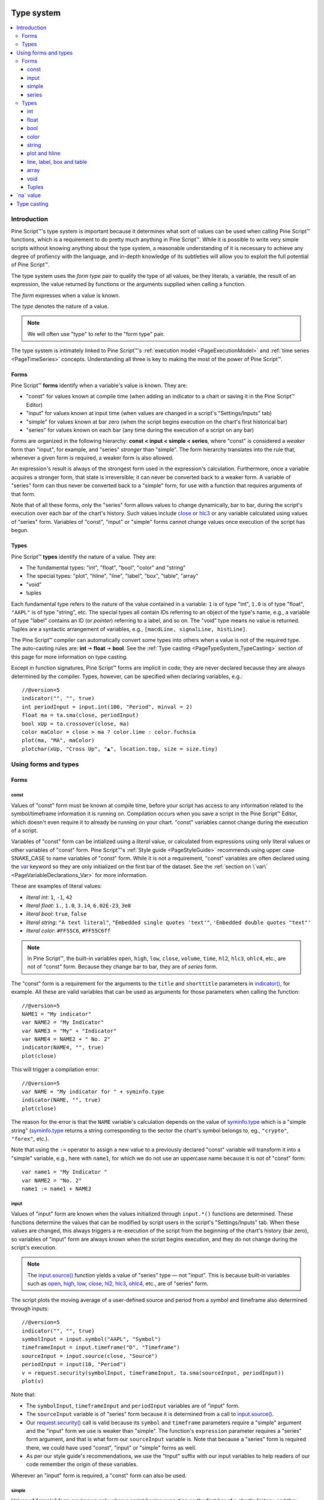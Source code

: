 .. _PageTypeSystem:

.. image:: /images/Pine_Script_logo.svg
   :alt: Pine Script™ logo
   :target: https://www.tradingview.com/pine-script-docs/en/v5/Introduction.html
   :align: right
   :width: 100
   :height: 100

Type system
===========

.. contents:: :local:
    :depth: 3



Introduction
------------

Pine Script™'s type system is important because it determines what sort of values can be used when calling Pine Script™ functions, which is a requirement to do pretty much anything in Pine Script™.
While it is possible to write very simple scripts without knowing anything about the type system, 
a reasonable understanding of it is necessary to achieve any degree of profiency with the language, 
and in-depth knowledge of its subtleties will allow you to exploit the full potential of Pine Script™.

The type system uses the *form type* pair to qualify the type of all values, be they literals, a variable, the result of an expression, 
the value returned by functions or the arguments supplied when calling a function.

The *form* expresses when a value is known. 

The *type* denotes the nature of a value.

.. note:: We will often use "type" to refer to the "form type" pair.

The type system is intimately linked to Pine Script™'s :ref:`execution model <PageExecutionModel>` and :ref:`time series <PageTimeSeries>` concepts. 
Understanding all three is key to making the most of the power of Pine Script™.



.. _PageTypeSystem_Forms:

Forms
^^^^^

Pine Script™ **forms** identify when a variable's value is known. They are:

- "const" for values known at compile time (when adding an indicator to a chart or saving it in the Pine Script™ Editor)
- "input" for values known at input time (when values are changed in a script's "Settings/Inputs" tab)
- "simple" for values known at bar zero (when the script begins execution on the chart's first historical bar)
- "series" for values known on each bar (any time during the execution of a script on any bar)

Forms are organized in the following hierarchy: **const < input < simple < series**, where "const" is considered a *weaker* form than "input", for example, and "series" *stronger* than "simple". 
The form hierarchy translates into the rule that, whenever a given form is required, a weaker form is also allowed.

An expression's result is always of the strongest form used in the expression's calculation. Furthermore, once a variable acquires a stronger form, that state is irreversible; 
it can never be converted back to a weaker form. A variable of "series" form can thus never be converted back to a "simple" form, for use with a function that requires arguments of that form.

Note that of all these forms, only the "series" form allows values to change dynamically, bar to bar, during the script's execution over each bar of the chart's history. 
Such values include `close <https://www.tradingview.com/pine-script-reference/v5/#var_close>`__ or `hlc3 <https://www.tradingview.com/pine-script-reference/v5/#var_hlc3>`__ or any variable calculated using values of "series" form. 
Variables of "const", "input" or "simple" forms cannot change values once execution of the script has begun.



.. _PageTypeSystem_Types:

Types
^^^^^

Pine Script™ **types** identify the nature of a value. They are:

- The fundamental types: "int", "float", "bool", "color" and "string"
- The special types: "plot", "hline", "line", "label", "box", "table", "array"
- "void"
- tuples

Each fundamental type refers to the nature of the value contained in a variable: ``1`` is of type "int", ``1.0`` is of type "float", ``"AAPL"`` is of type "string", etc.
The special types all contain IDs referring to an object of the type's name, e.g., a variable of type "label" contains an ID (or *pointer*) referring to a label, and so on.
The "void" type means no value is returned.     
Tuples are a syntactic arrangement of variables, e.g., ``[macdLine, signalLine, histLine]``.

The Pine Script™ compiler can automatically convert some types into others when a value is not of the required type. The auto-casting rules are: **int** 🠆 **float** 🠆 **bool**. 
See the :ref:`Type casting <PageTypeSystem_TypeCasting>` section of this page for more information on type casting.

Except in function signatures, Pine Script™ forms are implicit in code; they are never declared because they are always determined by the compiler. 
Types, however, can be specified when declaring variables, e.g.::

    //@version=5
    indicator("", "", true)
    int periodInput = input.int(100, "Period", minval = 2)
    float ma = ta.sma(close, periodInput)
    bool xUp = ta.crossover(close, ma)
    color maColor = close > ma ? color.lime : color.fuchsia
    plot(ma, "MA", maColor)
    plotchar(xUp, "Cross Up", "▲", location.top, size = size.tiny)



Using forms and types
---------------------


Forms
^^^^^



const
"""""

Values of "const" form must be known at compile time, before your script has access to any information related to the symbol/timeframe information it is running on. 
Compilation occurs when you save a script in the Pine Script™ Editor, which doesn't even require it to already be running on your chart. "const" variables cannot change during the execution of a script.

Variables of "const" form can be intialized using a *literal* value, or calculated from expressions using only literal values or other variables of "const" form. 
Pine Script™'s :ref:`Style guide <PageStyleGuide>` recommends using upper case SNAKE_CASE to name variables of "const" form. 
While it is not a requirement, "const" variables are often declared using the 
`var <https://www.tradingview.com/pine-script-reference/v5/#op_var>`__ keyword so they are only initialized on the first bar of the dataset. 
See the :ref:`section on \`var\` <PageVariableDeclarations_Var>` for more information.

These are examples of literal values:

- *literal int*: ``1``, ``-1``, ``42``
- *literal float*: ``1.``, ``1.0``, ``3.14``, ``6.02E-23``, ``3e8``
- *literal bool*: ``true``, ``false``
- *literal string*: ``"A text literal"``, ``"Embedded single quotes 'text'"``, ``'Embedded double quotes "text"'``
- *literal color*: ``#FF55C6``, ``#FF55C6ff``

.. note:: In Pine Script™, the built-in variables ``open``, ``high``, ``low``, ``close``, ``volume``, ``time``,
    ``hl2``, ``hlc3``, ``ohlc4``, etc., are not of "const" form. Because they change bar to bar, they are of *series* form.

The "const" form is a requirement for the arguments to the ``title`` and ``shorttitle`` parameters in 
`indicator() <https://www.tradingview.com/pine-script-reference/v5/#fun_indicator>`__, for example. 
All these are valid variables that can be used as arguments for those parameters when calling the function::

    //@version=5
    NAME1 = "My indicator"
    var NAME2 = "My Indicator"
    var NAME3 = "My" + "Indicator"
    var NAME4 = NAME2 + " No. 2"
    indicator(NAME4, "", true)
    plot(close)

This will trigger a compilation error::

    //@version=5
    var NAME = "My indicator for " + syminfo.type
    indicator(NAME, "", true)
    plot(close)

The reason for the error is that the ``NAME`` variable's calculation depends on the value of 
`syminfo.type <https://www.tradingview.com/pine-script-reference/v5/#var_syminfo{dot}type>`__ 
which is a "simple string" (`syminfo.type <https://www.tradingview.com/pine-script-reference/v5/#var_syminfo{dot}type>`__ 
returns a string corresponding to the sector the chart's symbol belongs to, eg., ``"crypto"``, ``"forex"``, etc.).

Note that using the ``:=`` operator to assign a new value to a previously declared "const" variable will transform it into a "simple" variable, e.g., here with ``name1``, 
for which we do not use an uppercase name because it is not of "const" form::

    var name1 = "My Indicator "
    var NAME2 = "No. 2"
    name1 := name1 + NAME2


.. _PageTypeSystem_Input:

input
"""""

Values of "input" form are known when the values initialized through ``input.*()`` functions are determined. 
These functions determine the values that can be modified by script users in the script's "Settings/Inputs" tab. 
When these values are changed, this always triggers a re-execution of the script from the beginning of the chart's history (bar zero), 
so variables of "input" form are always known when the script begins execution, and they do not change during the script's execution.

.. note:: The `input.source() <https://www.tradingview.com/pine-script-reference/v5/#fun_input{dot}source>`__ function yields a value of "series" type — not "input". 
    This is because built-in variables such as `open <https://www.tradingview.com/pine-script-reference/v5/#var_open>`__, 
    `high <https://www.tradingview.com/pine-script-reference/v5/#var_high>`__, 
    `low <https://www.tradingview.com/pine-script-reference/v5/#var_low>`__, 
    `close <https://www.tradingview.com/pine-script-reference/v5/#var_close>`__, 
    `hl2 <https://www.tradingview.com/pine-script-reference/v5/#var_hl2>`__, 
    `hlc3 <https://www.tradingview.com/pine-script-reference/v5/#var_hlc3>`__, 
    `ohlc4 <https://www.tradingview.com/pine-script-reference/v5/#var_ohlc4>`__, etc., are of "series" form.

The script plots the moving average of a user-defined source and period from a symbol and timeframe also determined through inputs::

    //@version=5
    indicator("", "", true)
    symbolInput = input.symbol("AAPL", "Symbol")
    timeframeInput = input.timeframe("D", "Timeframe")
    sourceInput = input.source(close, "Source")
    periodInput = input(10, "Period")
    v = request.security(symbolInput, timeframeInput, ta.sma(sourceInput, periodInput))
    plot(v)

Note that:

- The ``symbolInput``, ``timeframeInput`` and ``periodInput`` variables are of "input" form.
- The ``sourceInput`` variable is of "series" form because it is determined from a call to `input.source() <https://www.tradingview.com/pine-script-reference/v5/#fun_input{dot}source>`__.
- Our `request.security() <https://www.tradingview.com/pine-script-reference/v5/#fun_request{dot}security>`__ call 
  is valid because its ``symbol`` and ``timeframe`` parameters require a "simple" argument and the "input" form we use is weaker than "simple". 
  The function's ``expression`` parameter requires a "series" form argument, and that is what form our ``sourceInput`` variable is. 
  Note that because a "series" form is required there, we could have used "const", "input" or "simple" forms as well.
- As per our style guide's recommendations, we use the "Input" suffix with our input variables to help readers of our code remember the origin of these variables.

Wherever an "input" form is required, a "const" form can also be used.


simple
""""""

Values of "simple" form are known only when a script begins execution on the first bar of a chart's history, 
and they never change during the execution of the script. 
Built-in variables of the ``syminfo.*``, ``timeframe.*`` and ``ticker.*`` families, for example, 
all return results of "simple" form because their value depends on the chart's symbol, which can only be detected when the script executes on it.

A "simple" form argument is also required for the ``length`` argument of functions such as 
`ta.ema() <https://www.tradingview.com/pine-script-reference/v5/#fun_ta{dot}ema>`__ or 
`ta.rma() <https://www.tradingview.com/pine-script-reference/v5/#fun_ta{dot}rma>`__ 
which cannot work with dynamic lengths that could change during the script's execution.

Wherever a "simple" form is required, a "const" or "input" form can also be used.


series
""""""

Values of "series" form (also sometimes called *dynamic*) provide the most flexibility because they can change on any bar, 
or even multiples times during the same bar, in loops for example. 
Built-in variables such as `open <https://www.tradingview.com/pine-script-reference/v5/#var_open>`__, 
`close <https://www.tradingview.com/pine-script-reference/v5/#var_close>`__,
`high <https://www.tradingview.com/pine-script-reference/v5/#var_high>`__, 
`time <https://www.tradingview.com/pine-script-reference/v5/#var_time>`__ or
`volume <https://www.tradingview.com/pine-script-reference/v5/#var_volume>`__ are of "series" form, 
as would be the result of expressions calculated using them. 
Functions such as `barssince() <https://www.tradingview.com/pine-script-reference/v5/#fun_barssince>`__ or 
`crossover() <https://www.tradingview.com/pine-script-reference/v5/#fun_crossover>`__ yield a result of "series" form because it varies bar to bar, 
as does that of the `[] <https://www.tradingview.com/pine-script-reference/v5/#op_[]>`__ history-referencing operator used to access past values of a time series. 
While the "series" form is the most common form used in Pine Script™, it is not always allowed as arguments to Pine Script™ built-in functions.

Suppose you want to display the value of pivots on your chart. This will require converting values into strings, 
so the string values your code will be using will be of "series string" type. 
Pine Script™'s `label.new() <https://www.tradingview.com/pine-script-reference/v5/#fun_label{dot}new>`__ function 
can be used to place such "series string" text on the chart because its ``text`` parameter accepts arguments of "series" form::

    //@version=5
    indicator("", "", true)
    pivotBarsInput = input(3)
    hiP = ta.pivothigh(high, pivotBarsInput, pivotBarsInput)
    if not na(hiP)
        label.new(bar_index[pivotBarsInput], hiP, str.tostring(hiP, format.mintick), 
         style = label.style_label_down, 
         color = na, 
         textcolor = color.silver)
    plotchar(hiP, "hiP", "•", location.top, size = size.tiny)

Note that:

- The ``str.tostring(hiP, format.mintick)`` call we use to convert the pivot's value to a string yields a "series string" result, 
  which will work with `label.new() <https://www.tradingview.com/pine-script-reference/v5/#fun_label{dot}new>`__.
- While prices appear at the pivot, the pivots actually require ``pivotBarsInput`` bars to have elapsed before they can be detected. 
  Pivot prices only appear on the pivot because we plot them in the past after the pivot's detection, 
  using ``bar_index[pivotBarsInput]`` (the `bar_index <https://www.tradingview.com/pine-script-reference/v5/#var_bar_index>`__'s value, 
  offset ``pivotBarsInput`` bars back). In real time, these prices would only appear ``pivotBarsInput`` bars after the actual pivot.
- We print a blue dot using `plotchar() <https://www.tradingview.com/pine-script-reference/v5/#fun_plotchar>`__ when a pivot is detected in our code.
- Pine Script™'s `plotshape() <https://www.tradingview.com/pine-script-reference/v5/#fun_plotshape>`__ can also be used to position text on the chart, 
  but because its ``text`` parameter requires a "const string" argument, 
  we could not have used it in place of `label.new() <https://www.tradingview.com/pine-script-reference/v5/#fun_label{dot}new>`__ in our script.

Wherever a "series" form is required, a "const", "input" or "simple" form can also be used.



Types
^^^^^


int
"""

Integer literals must be written in decimal notation, e.g.::

    1
    -1
    750

Built-in variables such as 
`bar_index <https://www.tradingview.com/pine-script-reference/v5/#var_bar_index>`__, 
`time <https://www.tradingview.com/pine-script-reference/v5/#var_time>`__, 
`timenow <https://www.tradingview.com/pine-script-reference/v5/#var_timenow>`__, 
`time_close <https://www.tradingview.com/pine-script-reference/v5/#var_time_close>`__, or
`dayofmonth <https://www.tradingview.com/pine-script-reference/v5/#var_dayofmonth>`__ all return values of type "int".



float
"""""

Floating-point literals contain a delimiter (the symbol ``.``) and may also contain the symbol ``e`` or ``E`` 
(which means "multiply by 10 to the power of X", where X is the number after the symbol ``e``), e.g.::

    3.14159    // Rounded value of Pi (π)
    - 3.0
    6.02e23    // 6.02 * 10^23 (a very large value)
    1.6e-19    // 1.6 * 10^-19 (a very small value)


The internal precision of floats in Pine Script™ is 1e-10.



bool
""""

There are only two literals representing *bool* values::

    true    // true value
    false   // false value

When an expression of type "bool" returns `na <https://www.tradingview.com/pine-script-reference/v5/#var_na>`__ 
and it is used to test a conditional statement or operator, the "false" branch is executed.



.. _PageTypeSystem_Color:

color
"""""

Color literals have the following format: ``#RRGGBB`` or ``#RRGGBBAA``. The letter pairs represent ``00`` to ``FF`` hexadecimal values (0 to 255 in decimal) where:

- ``RR``, ``GG`` and ``BB`` pairs are the values for the color's red, green and blue components
- ``AA`` is an optional value for the color's transparency (or *alpha* component) where ``00`` is invisible and ``FF`` opaque. When no ``AA`` pair is supplied, ``FF`` is used.
- The hexadecimal letters can be upper or lower case

Examples::

    #000000      // black color
    #FF0000      // red color
    #00FF00      // green color
    #0000FF      // blue color
    #FFFFFF      // white color
    #808080      // gray color
    #3ff7a0      // some custom color
    #FF000080    // 50% transparent red color
    #FF0000ff    // same as #FF0000, fully opaque red color
    #FF000000    // completely transparent color

Pine Script™ also has :ref:`built-in color constants <PageColors_ConstantColors>` such as 
`color.green <https://www.tradingview.com/pine-script-reference/v5/#var_color{dot}green>`__, 
`color.red <https://www.tradingview.com/pine-script-reference/v5/#var_color{dot}red>`__, 
`color.orange <https://www.tradingview.com/pine-script-reference/v5/#var_color{dot}orange>`__, 
`color.blue <https://www.tradingview.com/pine-script-reference/v5/#var_color{dot}blue>`__
(the default color used in `plot() <https://www.tradingview.com/pine-script-reference/v5/#fun_plot>`__ and other plotting functions),  etc. 

When using color built-ins, is possible to add transparency information to them with 
`color.new <https://www.tradingview.com/pine-script-reference/v5/#fun_color{dot}new>`__. 

Note that when specifying red, green or blue components in ``color.*()`` functions, a 0-255 decimal value must be used. 
When specifying transparency in such functions, it is in the form of a 0-100 value (which can be of "float" type to access the underlying 255 potential valoues) 
where the scale 00-FF scale for color literals is inverted: 100 is thus invisible and 0 is opaque.

Here is an example::

    //@version=5
    indicator("Shading the chart's background", "", true)
    BASE_COLOR = color.navy
    bgColor = dayofweek == dayofweek.monday    ? color.new(BASE_COLOR, 50) :
              dayofweek == dayofweek.tuesday   ? color.new(BASE_COLOR, 60) :
              dayofweek == dayofweek.wednesday ? color.new(BASE_COLOR, 70) :
              dayofweek == dayofweek.thursday  ? color.new(BASE_COLOR, 80) :
              dayofweek == dayofweek.friday    ? color.new(BASE_COLOR, 90) :
              color.new(color.blue, 80)
    bgcolor(bgColor)

See the page on :ref:`colors <PageColors>` for more information on using colors in Pine Script™.



string
""""""

String literals may be enclosed in single or double quotation marks, e.g.::

    "This is a double quoted string literal"
    'This is a single quoted string literal'

Single and double quotation marks are functionally equivalent.
A string enclosed within double quotation marks
may contain any number of single quotation marks, and vice versa::

    "It's an example"
    'The "Star" indicator'

You can escape the string's delimiter in the string by using a backslash. For example::

    'It\'s an example'
    "The \"Star\" indicator"

You can concatenate strings using the ``+`` operator.



.. _PageTypeSystem_PlotAndHline:

plot and hline
""""""""""""""

Pine Script™'s `fill() <https://www.tradingview.com/pine-script-reference/v5/#fun_fill>`__ function fills the space between two lines with a color. 
Both lines must have been plotted with either `plot() <https://www.tradingview.com/pine-script-reference/v5/#fun_plot>`__ or 
`hline() <https://www.tradingview.com/pine-script-reference/v5/#fun_hline>`__ function calls. 
Each plotted line is referred to in the `fill() <https://www.tradingview.com/pine-script-reference/v5/#fun_fill>`__ 
function using IDs which are of "plot" or "hline" type, e.g.::

    //@version=5
    indicator("", "", true)
    plotID1 = plot(high)
    plotID2 = plot(math.max(close, open))
    fill(plotID1, plotID2, color.yellow)

Note that there is no ``plot`` or ``hline`` keyword to explicitly declare the type of 
`plot() <https://www.tradingview.com/pine-script-reference/v5/#fun_plot>`__ or 
`hline() <https://www.tradingview.com/pine-script-reference/v5/#fun_hline>`__ IDs.



line, label, box and table
""""""""""""""""""""""""""

Drawings were introduced in Pine Script™ v4. These objects are created with the
`line.new() <https://www.tradingview.com/pine-script-reference/v5/#fun_line{dot}new>`__,
and `label.new() <https://www.tradingview.com/pine-script-reference/v5/#fun_label{dot}new>`__,
`box.new() <https://www.tradingview.com/pine-script-reference/v5/#fun_box{dot}new>`__ and
`table.new() <https://www.tradingview.com/pine-script-reference/v5/#fun_table{dot}new>`__ functions. 

These functions all return an ID that uniquely identifies each drawing object. 
The ID's type is "series line", "series label", "series box" and "series table", respectively, and an ID can exist in no other form than "series". 
Drawing IDs act like a pointer in that they are used to reference a specific instance of a drawing in all the related functions of its namespace. 
The line ID returned by a `line.new() <https://www.tradingview.com/pine-script-reference/v5/#fun_line{dot}new>`__ 
call is then used to refer to that line using `line.delete() <https://www.tradingview.com/pine-script-reference/v5/#fun_line{dot}delete>`__, for example.



array
"""""

Arrays in Pine Script™ are identified by an array ID. There is no single type representing an array ID, 
but rather an overloaded version of a subset of Pine Script™ types which represents the type of an array's elements. 
These type names are constructed by appending the ``[]`` suffix (not to be confused with the 
`[] <https://www.tradingview.com/pine-script-reference/v5/#op_[]>`__ history-referencing operator) to one of the Pine Script™ types allowed for array elements:

- ``int[]``
- ``float[]``
- ``bool[]``
- ``color[]``
- ``string[]``
- ``line[]``
- ``label[]``
- ``box[]``
- ``table[]``

An array containing elements of type "int" initalized with one element of value 10 can be declared in the following, equivalent ways::

    a1 = array.new_int(1, 10)
    int[] a2 = array.new_int(1, 10)
    a3 = array.from(10)
    int[] a4 = array.from(10)



void
""""

There is a "void" type in Pine Script™. Functions having only side-effects and returning no usable result return the "void" type. 
An example of such a function is `alert() <https://www.tradingview.com/pine-script-reference/v5/#fun_alert>`__; 
it does something (triggers an alert event), but it returns no useful value.

A "void" result cannot be used in an expression or assigned to a variable. No ``void`` keyword exists in Pine Script™, as variables cannot be declared using the "void" type.



.. _PageTypeSystem_Tuples:

Tuples
""""""

A *tuple* is a comma-separated set of expressions enclosed in brackets that can be used when a function or a local block must return more than one variable as a result. 
For example::

    calcSumAndMult(a, b) =>
        sum = a + b
        mult = a * b
        [sum, mult]

In this example there is a 2-tuple on the last statement of the function's code block, which is the result returned by the function. Tuple elements can be of any type.
There is also a special syntax for calling functions that return tuples, which uses a *tuple declaration* on the left side of the equal sign in what is a multi-variable declaration.
The result of a function such as ``calcSumAndMult()`` that returns a tuple must be assigned to a *tuple declaration*, i.e., 
a set of comma-separated list of *new* variables that will receive the values returned by the function. 
Here, the value of the ``sum`` and ``mult`` variables calculated by the function will be assigned to the ``s`` and ``m`` variables::

    [s, m] = calcSumAndMul(high, low)

Note that the type of ``s`` and ``m`` cannot be explicitly defined; it is always inferred by the type of the function return results.

Tuples can be useful to request multiple values in one `request.security() <https://www.tradingview.com/pine-script-reference/v5/#fun_request{dot}security>`__ call, e.g.::

    roundedOHLC() =>
        [math.round_to_mintick(open), math.round_to_mintick(high), math.round_to_mintick(low), math.round_to_mintick(close)]
    [op, hi, lo, cl] = request.security(syminfo.tickerid, "D", roundedOHLC())

or:

::
    
    [op, hi, lo, cl] = request.security(syminfo.tickerid, "D", [math.round_to_mintick(open), math.round_to_mintick(high), math.round_to_mintick(low), math.round_to_mintick(close)])

or this form if no rounding is required::

    [op, hi, lo, cl] = request.security(syminfo.tickerid, "D", [open, high, low, close])

Tuples can also be used as return results of local blocks, in an `if <https://www.tradingview.com/pine-script-reference/v5/#op_if>`__ statement for example::

    [v1, v2] = if close > open
        [high, close]
    else
        [close, low]

They cannot be used in ternaries, however, because the return values of a ternary statement are not considered as local blocks. This is not allowed::

    // Not allowed.
    [v1, v2] = close > open ? [high, close] : [close, low]



.. _PageTypeSystem_NaValue:

\`na\` value
------------

In Pine Script™ there is a special value called `na <https://www.tradingview.com/pine-script-reference/v4/#var_na>`__, which is an acronym for *not available*, meaning
the value of an expression or variable is undefined. It is similar to the ``null`` value in Java, or ``None`` in Python.

`na <https://www.tradingview.com/pine-script-reference/v4/#var_na>`__ values can be automatically cast to almost any type. 
In some cases, however, the Pine Script™ compiler cannot automatically infer a type for an 
`na <https://www.tradingview.com/pine-script-reference/v4/#var_na>`__ value because more that one automatic type-casting rule can be applied. 
For example::

    // Compilation error!
    myVar = na

Here, the compiler cannot determine if ``myVar`` will be used to plot something, as in ``plot(myVar)`` where its type would be "float", or to set some text as in
``label.set_text(lb, text = myVar)`` where its type would be "string", or for some other purpose. Such cases must be explicitly resolved in one of two ways::

    float myVar = na

or::

    myVar = float(na)

To test if some value is `na <https://www.tradingview.com/pine-script-reference/v4/#var_na>`__, 
a special function must be used: `na() <https://www.tradingview.com/pine-script-reference/v4/#fun_na>`__. For example::

    myClose = na(myVar) ? 0 : close

Do not use the ``==`` operator to test for `na <https://www.tradingview.com/pine-script-reference/v4/#var_na>`__ values, as this method is unreliable.

Designing your calculations so they are `na <https://www.tradingview.com/pine-script-reference/v4/#var_na>`__-resistant is often useful. 
In this example, we define a condition that is ``true`` when the bar's `close <https://www.tradingview.com/pine-script-reference/v5/#var_close>`__ 
is higher than the previous one. For this calculation to work correctly on the dataset's first bar where no previous close exists and ``close[1]`` will return 
`na <https://www.tradingview.com/pine-script-reference/v4/#var_na>`__, we use the 
`nz() <https://www.tradingview.com/pine-script-reference/v4/#fun_nz>`__ function to replace it with the current bar's 
`open <https://www.tradingview.com/pine-script-reference/v5/#var_open>`__ for that special case::

    bool risingClose = close > nz(close[1], open)

Protecting against `na <https://www.tradingview.com/pine-script-reference/v4/#var_na>`__ values can also be useful to prevent an initial 
`na <https://www.tradingview.com/pine-script-reference/v4/#var_na>`__ value from propagating in a calculation's result on all bars. 
This happens here because the initial value of ``ath`` is `na <https://www.tradingview.com/pine-script-reference/v4/#var_na>`__, and 
`math.max() <https://www.tradingview.com/pine-script-reference/v5/#fun_math{dot}max>`__ returns 
`na <https://www.tradingview.com/pine-script-reference/v4/#var_na>`__ if one of its arguments is `na <https://www.tradingview.com/pine-script-reference/v4/#var_na>`__::

    // Declare `ath` and initialize it with `na` on the first bar.
    var float ath = na
    // On all bars, calculate the maximum between the `high` and the previous value of `ath`.
    ath := math.max(ath, high)

To protect against this, we could instead use::

    var float ath = na
    ath := math.max(nz(ath), high)

where we are replacing any `na <https://www.tradingview.com/pine-script-reference/v4/#var_na>`__ values of ``ath`` with zero. Even better would be::

    var float ath = high
    ath := math.max(ath, high)



.. _PageTypeSystem_TypeCasting:

Type casting
------------

There is an automatic type-casting mechanism in Pine Script™ which can *cast* (or convert) certain types to another. 
The auto-casting rules are: **int** 🠆 **float** 🠆 **bool**, which means that when a "float" is required, an "int" can be used in its place, 
and when a "bool" value is required, an "int" or "float" value can be used in its place.

See auto-casting in action in this code::

    //@version=5
    indicator("")
    plotshape(close)

Note that:

- `plotshape(() <https://www.tradingview.com/pine-script-reference/v5/#fun_plotshape>`__ requires a "series bool" argument for its first parameter named ``series``. 
  The ``true``/``false`` value of that "bool" argument determines if the function plots a shape or not.
- We are here calling `plotshape(() <https://www.tradingview.com/pine-script-reference/v5/#fun_plotshape>`__ with 
  `close <https://www.tradingview.com/pine-script-reference/v5/#var_close>`__ as its first argument. 
  This would not be allowed without Pine Script™'s auto-casting rules, which allow a "float" to be cast to a "bool". 
  When a "float" is cast to a bool, any non-zero values are converted to ``true``, and zero values are converted to ``false``. 
  As a result of this, our code will plot an "X" on all bars, as long as `close <https://www.tradingview.com/pine-script-reference/v5/#var_close>`__ is not equal to zero.

It may sometimes be necessary to cast one type into another because auto-casting rules will not suffice. 
For these cases, explicit type-casting functions exist. They are:
`int() <https://www.tradingview.com/pine-script-reference/v5/#fun_int>`__,
`float() <https://www.tradingview.com/pine-script-reference/v5/#fun_float>`__,
`bool() <https://www.tradingview.com/pine-script-reference/v5/#fun_bool>`__,
`color() <https://www.tradingview.com/pine-script-reference/v5/#fun_color>`__,
`string() <https://www.tradingview.com/pine-script-reference/v5/#fun_string>`__,
`line() <https://www.tradingview.com/pine-script-reference/v5/#fun_line>`__,
`label() <https://www.tradingview.com/pine-script-reference/v5/#fun_label>`__,
`box() <https://www.tradingview.com/pine-script-reference/v5/#fun_box>`__, and
`table() <https://www.tradingview.com/pine-script-reference/v5/#fun_table>`__.

This is code that will not compile because we fail to convert the type of the argument used for ``length`` when calling 
`ta.sma() <https://www.tradingview.com/pine-script-reference/v5/#fun_ta{dot}sma>`__::

    //@version=5
    indicator("")
    len = 10.0
    s = ta.sma(close, len) // Compilation error!
    plot(s)

The code fails to compile with the following error: 
*Cannot call 'ta.sma` with argument 'length'='len'. An argument of 'const float' type was used but a 'series int' is expected;*. 
The compiler is telling us that we supplied a "float" value where an "int" is required. There is no auto-casting rule that can automatically cast a "float" to an "int", 
so we will need to do the job ourselves. For this, we will use the `int() <https://www.tradingview.com/pine-script-reference/v5/#fun_int>`__ 
function to force the type conversion of the value we supply as a length to `ta.sma() <https://www.tradingview.com/pine-script-reference/v5/#fun_ta{dot}sma>`__ from "float" to "int"::

    //@version=5
    indicator("")
    len = 10.0
    s = ta.sma(close, int(len))
    plot(s)

Explicit type-casting can also be useful when declaring variables and initializing them to `na <https://www.tradingview.com/pine-script-reference/v4/#var_na>`__ which can be done in two ways::

    // Cast `na` to the "label" type.
    lbl = label(na)
    // Explicitly declare the type of the new variable.
    label lbl = na


.. image:: /images/TradingView-Logo-Block.svg
    :width: 200px
    :align: center
    :target: https://www.tradingview.com/